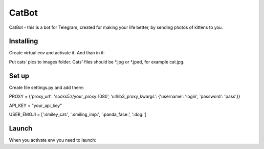 CatBot
======

CatBot - this is a bot for Telegram, created for making your life better, by sending photos of kittens to you.

Installing
----------

Create virtual env and activate it. And than in it:

.. code-block:: text
    pip install -r requirements.txt

Put cats' pics to images folder. Cats' files should be *.jpg or *.jped, for example cat.jpg.

Set up
------

Create file settings.py and add there:

.. code-block:: python
PROXY = {'proxy_url': 'socks5://your_proxy:1080', 'urllib3_proxy_kwargs': {'username': 'login', 'password': 'pass'}}

API_KEY = "your_api_key"

USER_EMOJI = [':smiley_cat:', ':smiling_imp:', ':panda_face:', ':dog:']

Launch
------

When you activate env you need to launch:

.. code-block:: text
    python3 bot.py